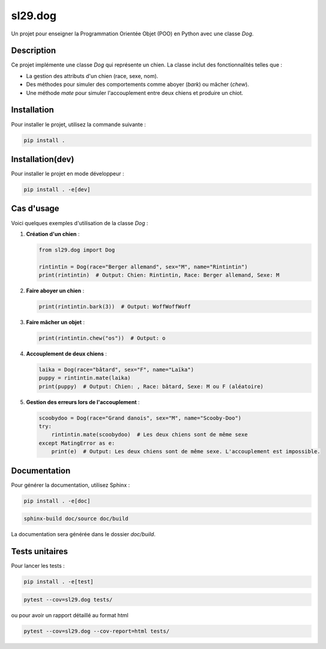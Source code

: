 sl29.dog
========

Un projet pour enseigner la Programmation Orientée Objet (POO) en Python avec une classe `Dog`.

.. image:: https://upload.wikimedia.org/wikipedia/en/5/53/Scooby-Doo.png
   :alt: Scooby-Doo
   :width: 200
   :align: center

Description
-----------

Ce projet implémente une classe `Dog` qui représente un chien. La classe inclut des fonctionnalités telles que :

- La gestion des attributs d'un chien (race, sexe, nom).
- Des méthodes pour simuler des comportements comme aboyer (`bark`) ou mâcher (`chew`).
- Une méthode `mate` pour simuler l'accouplement entre deux chiens et produire un chiot.

Installation
------------

Pour installer le projet, utilisez la commande suivante :

.. code-block:: bash

   pip install .

Installation(dev)
-----------------

Pour installer le projet en mode développeur :

.. code-block:: bash


   pip install . -e[dev]


Cas d'usage
-----------

Voici quelques exemples d'utilisation de la classe `Dog` :

1. **Création d'un chien** :

   .. code-block:: python

      from sl29.dog import Dog

      rintintin = Dog(race="Berger allemand", sex="M", name="Rintintin")
      print(rintintin)  # Output: Chien: Rintintin, Race: Berger allemand, Sexe: M

2. **Faire aboyer un chien** :

   .. code-block:: python

      print(rintintin.bark(3))  # Output: WoffWoffWoff

3. **Faire mâcher un objet** :

   .. code-block:: python

      print(rintintin.chew("os"))  # Output: o

4. **Accouplement de deux chiens** :

   .. code-block:: python

      laika = Dog(race="bâtard", sex="F", name="Laïka")
      puppy = rintintin.mate(laika)
      print(puppy)  # Output: Chien: , Race: bâtard, Sexe: M ou F (aléatoire)

5. **Gestion des erreurs lors de l'accouplement** :

   .. code-block:: python

      scoobydoo = Dog(race="Grand danois", sex="M", name="Scooby-Doo")
      try:
          rintintin.mate(scoobydoo)  # Les deux chiens sont de même sexe
      except MatingError as e:
          print(e)  # Output: Les deux chiens sont de même sexe. L'accouplement est impossible.

Documentation
-------------

Pour générer la documentation, utilisez Sphinx :

.. code-block:: bash


   pip install . -e[doc]


.. code-block:: bash

   sphinx-build doc/source doc/build

La documentation sera générée dans le dossier `doc/build`.


Tests unitaires
---------------

Pour lancer les tests :

.. code-block:: bash


   pip install . -e[test]


.. code-block:: bash

   pytest --cov=sl29.dog tests/

ou pour avoir un rapport détaillé au format html

.. code-block:: bash

   pytest --cov=sl29.dog --cov-report=html tests/




